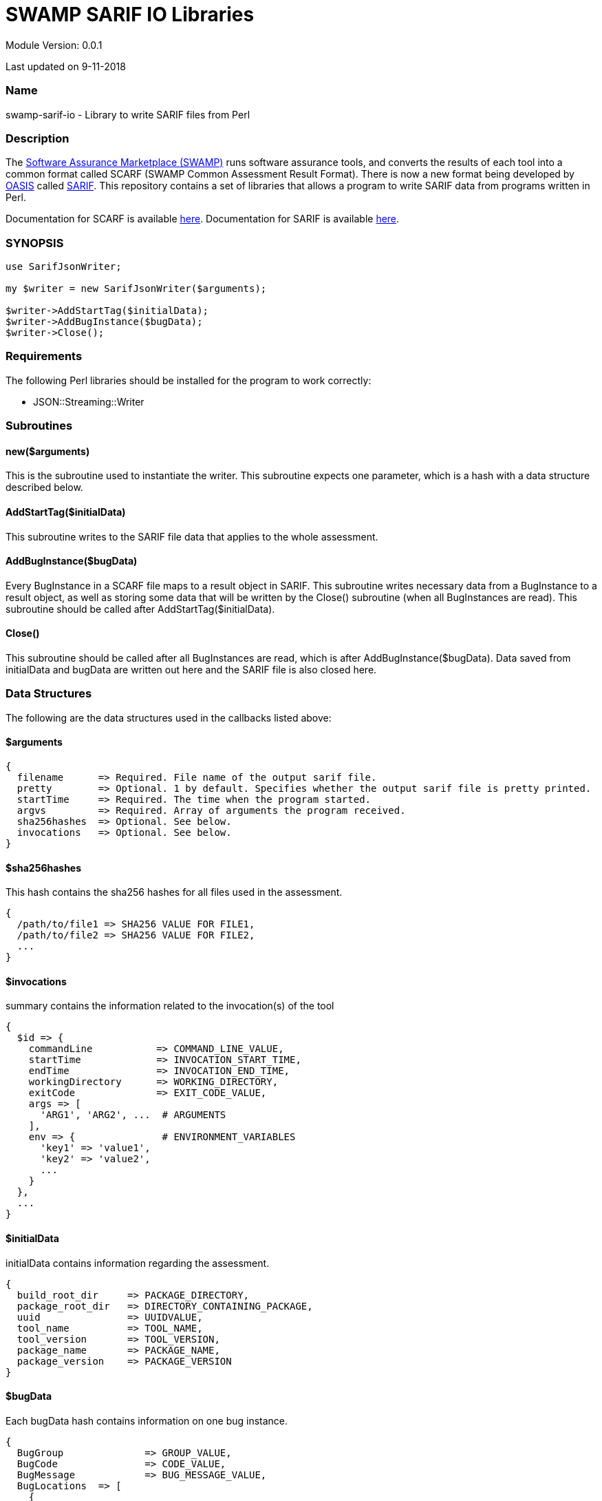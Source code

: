 = SWAMP SARIF IO Libraries


Module Version: 0.0.1

Last updated on 9-11-2018

=== Name
swamp-sarif-io - Library to write SARIF files from Perl

=== Description
The https://continuousassurance.org[Software Assurance Marketplace (SWAMP)] runs software assurance tools, and converts the results of each tool into a common format called SCARF (SWAMP Common Assessment Result Format). There is now a new format being developed by https://www.oasis-open.org[OASIS] called https://github.com/oasis-tcs/sarif-spec[SARIF]. This repository contains a set of libraries that allows a program to write SARIF data from programs written in Perl. 

Documentation for SCARF is available https://github.com/mirswamp/swamp-scarf-io/blob/master/docs/SCARF.pdf[here].
Documentation for SARIF is available https://github.com/oasis-tcs/sarif-spec/tree/master/Documents/ProvisionalDrafts[here].

=== SYNOPSIS
[source,perl]
----
use SarifJsonWriter;

my $writer = new SarifJsonWriter($arguments);

$writer->AddStartTag($initialData);
$writer->AddBugInstance($bugData);
$writer->Close();
----

=== Requirements
The following Perl libraries should be installed for the program to work correctly:

- JSON::Streaming::Writer

=== Subroutines

==== new($arguments)
This is the subroutine used to instantiate the writer. This subroutine expects one parameter, which is a hash with a data structure described below.

==== AddStartTag($initialData)
This subroutine writes to the SARIF file data that applies to the whole assessment. 

==== AddBugInstance($bugData)
Every BugInstance in a SCARF file maps to a result object in SARIF. This subroutine writes necessary data from a BugInstance to a result object, as well as storing some data that will be written by the Close() subroutine (when all BugInstances are read). This subroutine should be called after AddStartTag($initialData).

==== Close()
This subroutine should be called after all BugInstances are read, which is after AddBugInstance($bugData). Data saved from initialData and bugData are written out here and the SARIF file is also closed here.

=== Data Structures
The following are the data structures used in the callbacks listed above:

==== $arguments
----
{
  filename      => Required. File name of the output sarif file. 
  pretty        => Optional. 1 by default. Specifies whether the output sarif file is pretty printed.
  startTime     => Required. The time when the program started.
  argvs         => Required. Array of arguments the program received.
  sha256hashes  => Optional. See below.
  invocations   => Optional. See below. 
}
----

==== $sha256hashes
This hash contains the sha256 hashes for all files used in the assessment.
----
{
  /path/to/file1 => SHA256 VALUE FOR FILE1,
  /path/to/file2 => SHA256 VALUE FOR FILE2,
  ...
}
----

==== $invocations
summary contains the information related to the invocation(s) of the tool
----
{
  $id => {
    commandLine           => COMMAND_LINE_VALUE,
    startTime             => INVOCATION_START_TIME,
    endTime               => INVOCATION_END_TIME,
    workingDirectory      => WORKING_DIRECTORY,
    exitCode              => EXIT_CODE_VALUE,
    args => [
      'ARG1', 'ARG2', ...  # ARGUMENTS
    ], 
    env => {               # ENVIRONMENT_VARIABLES
      'key1' => 'value1',
      'key2' => 'value2',
      ...
    }
  },
  ...
}
----

==== $initialData
initialData contains information regarding the assessment.
----
{
  build_root_dir     => PACKAGE_DIRECTORY,
  package_root_dir   => DIRECTORY_CONTAINING_PACKAGE,
  uuid               => UUIDVALUE,
  tool_name          => TOOL_NAME,
  tool_version       => TOOL_VERSION,
  package_name       => PACKAGE_NAME,
  package_version    => PACKAGE_VERSION
}
----

==== $bugData
Each bugData hash contains information on one bug instance.
----
{
  BugGroup              => GROUP_VALUE,
  BugCode               => CODE_VALUE,
  BugMessage            => BUG_MESSAGE_VALUE,
  BugLocations  => [
    {
      SourceFile        => SOURCE_FILE_NAME,
      StartLine         => START_LINE,
      EndLine           => END_LINE,
      StartColumn       => START_COLUMN,
      EndColumn         => END_COLUMN,
      primary           => PRIMARY_VALUE,
      Explanation       => EXPLANATION_VALUE
    },
    ...
  ],
  AssessmentReportFile  => ASSESSMENT_REPORT_FILE_NAME,
  ClassName             => CLASS_NAME_VALUE,
  Methods => [
    {
      name              => METHODNAMEVALUE,
    },
    ...
  ],
  BugSeverity           => SEVERITY_VALUE,
  CweIds => [
    CWEIDVALUE, CWEIDVALUE, ...
  ],
}
----